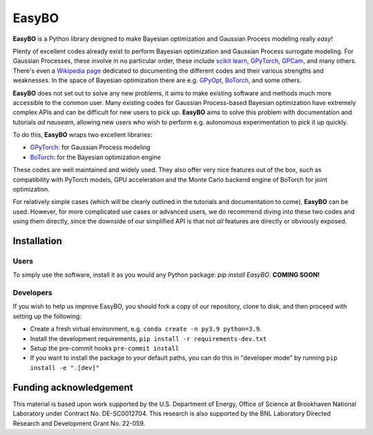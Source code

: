 EasyBO
======

.. inclusion-marker-easybo-begin

**EasyBO** is a Python library designed to make Bayesian optimization and Gaussian Process modeling really `easy`! 

Plenty of excellent codes already exist to perform Bayesian optimization and Gaussian Process surrogate modeling. For Gaussian Processes, these involve in no particular order, these include `scikit learn <https://scikit-learn.org/stable/modules/gaussian_process.html>`__, `GPyTorch <https://gpytorch.ai>`__, `GPCam <https://gpcam.readthedocs.io/en/latest/index.html>`__, and many others. There's even a `Wikipedia page <https://en.wikipedia.org/wiki/Comparison_of_Gaussian_process_software>`__ dedicated to documenting the different codes and their various strengths and weaknesses. In the space of Bayesian optimization there are e.g. `GPyOpt <https://sheffieldml.github.io/GPyOpt/>`__, `BoTorch <https://botorch.org>`__, and some others.

**EasyBO** does not set out to solve any new problems, it aims to make existing software and methods much more accessible to the common user. Many existing codes for Gaussian Process-based Bayesian optimization have extremely complex APIs and can be difficult for new users to pick up. **EasyBO** aims to solve this problem with documentation and tutorials `ad nauseam`, allowing new users who wish to perform e.g. autonomous experimentation to pick it up quickly.

To do this, **EasyBO** wraps two excellent libraries:

- `GPyTorch <https://gpytorch.ai>`__: for Gaussian Process modeling
- `BoTorch <https://botorch.org>`__: for the Bayesian optimization engine

These codes are well maintained and widely used. They also offer very nice features out of the box, such as compatibility with PyTorch models, GPU acceleration and the Monte Carlo backend engine of BoTorch for joint optimization.

For relatively simple cases (which will be clearly outlined in the tutorials and documentation to come), **EasyBO** can be used. However, for more complicated use cases or advanced users, we do recommend diving into these two codes and using them directly, since the downside of our simplified API is that not `all` features are directly or obviously exposed.

.. inclusion-marker-easybo-end

.. inclusion-marker-easybo-installation-begin

Installation
------------

Users
^^^^^
To simply use the software, install it as you would any Python package: `pip install EasyBO`. **COMING SOON!**

Developers
^^^^^^^^^^
If you wish to help us improve EasyBO, you should fork a copy of our repository, clone to disk, and then proceed with setting up the following:

- Create a fresh virtual environment, e.g. ``conda create -n py3.9 python=3.9``.
- Install the development requirements, ``pip install -r requirements-dev.txt``
- Setup the pre-commit hooks ``pre-commit install``
- If you want to install the package to your default paths, you can do this in "developer mode" by running ``pip install -e ".[dev]"``

.. inclusion-marker-easybo-installation-end

Funding acknowledgement
-----------------------

.. inclusion-marker-easybo-funding-begin

This material is based upon work supported by the U.S. Department of Energy, Office of Science at Brookhaven National Laboratory under Contract No. DE-SC0012704. This research is also supported by the BNL Laboratory Directed Research and Development Grant No. 22-059.

.. inclusion-marker-easybo-funding-end

